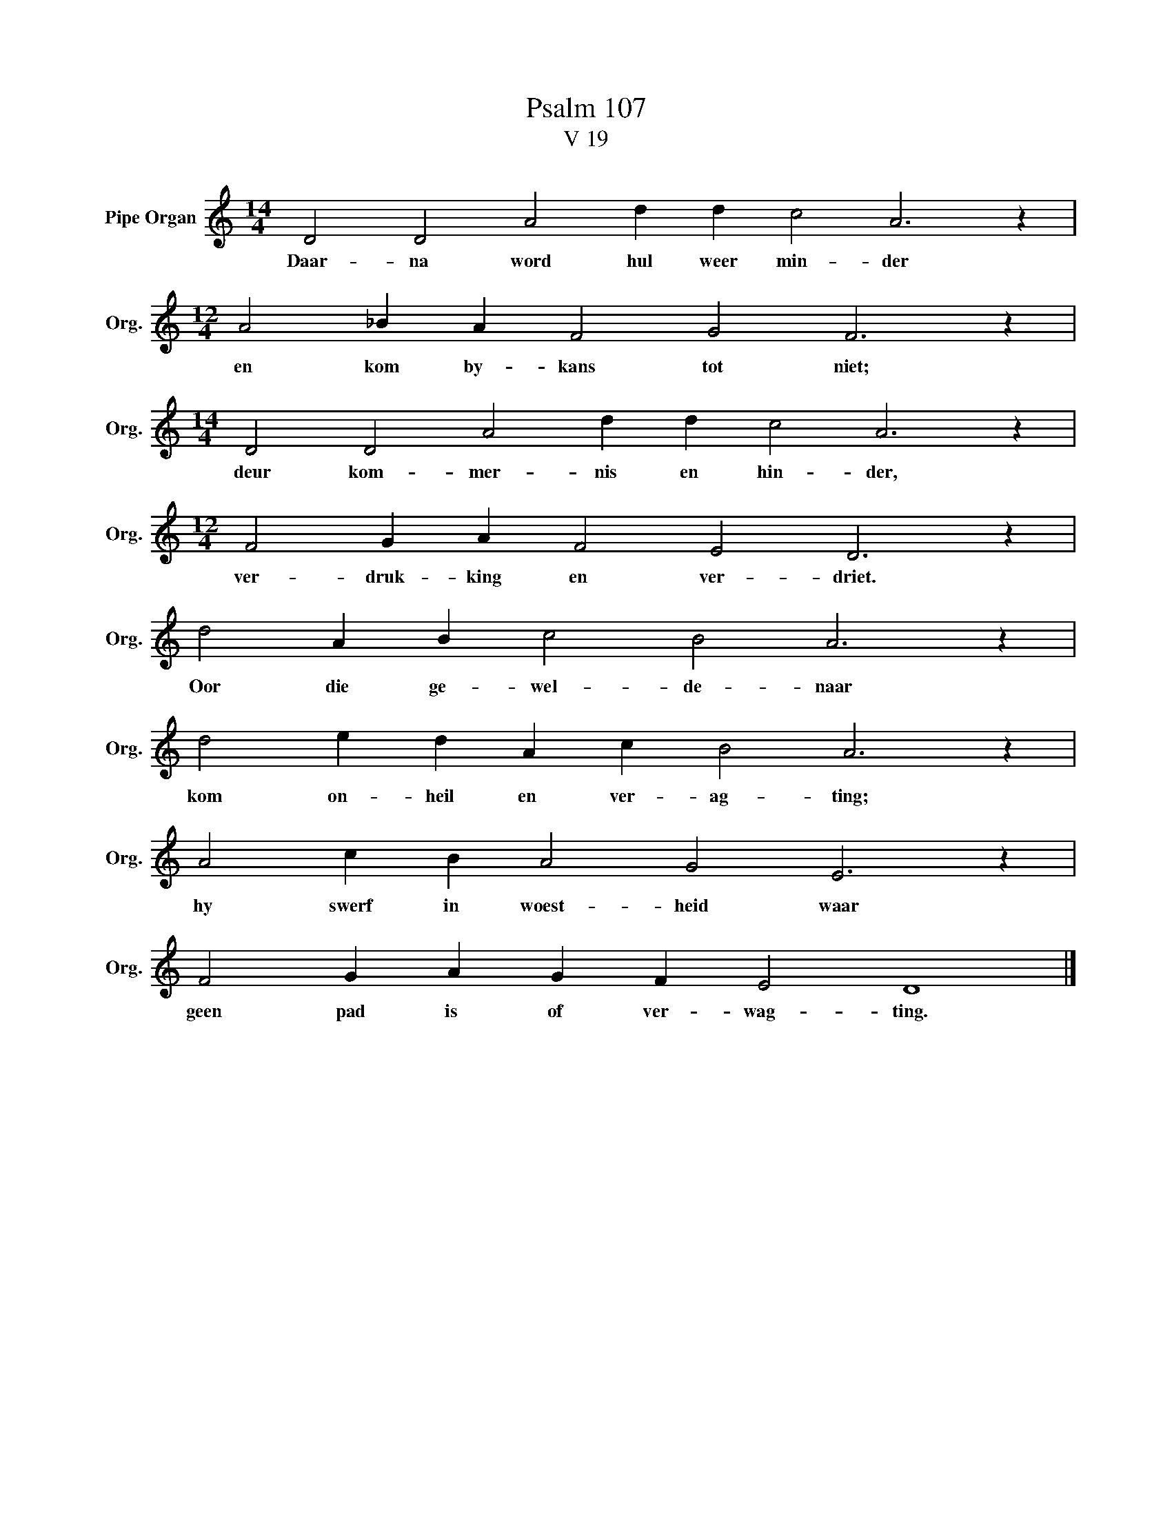 X:1
T:Psalm 107
T:V 19
L:1/4
M:14/4
I:linebreak $
K:C
V:1 treble nm="Pipe Organ" snm="Org."
V:1
 D2 D2 A2 d d c2 A3 z |$[M:12/4] A2 _B A F2 G2 F3 z |$[M:14/4] D2 D2 A2 d d c2 A3 z |$ %3
w: Daar- na word hul weer min- der|en kom by- kans tot niet;|deur kom- mer- nis en hin- der,|
[M:12/4] F2 G A F2 E2 D3 z |$ d2 A B c2 B2 A3 z |$ d2 e d A c B2 A3 z |$ A2 c B A2 G2 E3 z |$ %7
w: ver- druk- king en ver- driet.|Oor die ge- wel- de- naar|kom on- heil en ver- ag- ting;|hy swerf in woest- heid waar|
 F2 G A G F E2 D4 |] %8
w: geen pad is of ver- wag- ting.|

